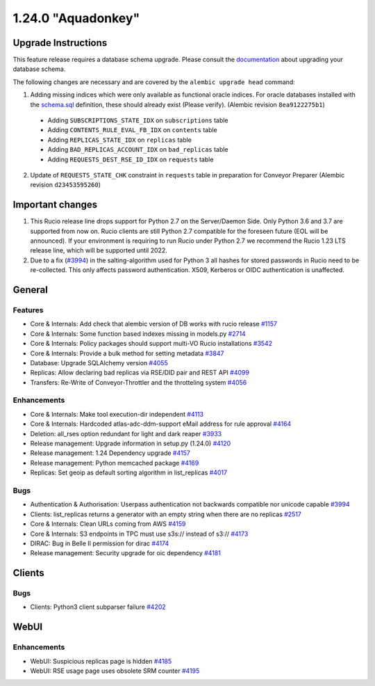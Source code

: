===================
1.24.0 "Aquadonkey"
===================

--------------------
Upgrade Instructions
--------------------

This feature release requires a database schema upgrade. Please consult the `documentation <https://rucio.readthedocs.io/en/latest/database.html>`_ about upgrading your database schema.

The following changes are necessary and are covered by the ``alembic upgrade head`` command:

1. Adding missing indices which were only available as functional oracle indices. For oracle databases installed with the `schema.sql <https://github.com/rucio/rucio/blob/master/etc/sql/oracle/schema.sql>`_ definition, these should already exist (Please verify). (Alembic revision ``8ea9122275b1``)

  - Adding ``SUBSCRIPTIONS_STATE_IDX`` on ``subscriptions`` table
  - Adding ``CONTENTS_RULE_EVAL_FB_IDX`` on ``contents`` table
  - Adding ``REPLICAS_STATE_IDX`` on ``replicas`` table
  - Adding ``BAD_REPLICAS_ACCOUNT_IDX`` on ``bad_replicas`` table
  - Adding ``REQUESTS_DEST_RSE_ID_IDX`` on ``requests`` table

2. Update of ``REQUESTS_STATE_CHK`` constraint in ``requests`` table in preparation for Conveyor Preparer (Alembic revision ``d23453595260``)

-----------------
Important changes
-----------------

1. This Rucio release line drops support for Python 2.7 on the Server/Daemon Side. Only Python 3.6 and 3.7 are supported from now on. Rucio clients are still Python 2.7 compatible for the foreseen future (EOL will be announced). If your environment is requiring to run Rucio under Python 2.7 we recommend the Rucio 1.23 LTS release line, which will be supported until 2022.

2. Due to a fix (`#3994 <https://github.com/rucio/rucio/issues/3994>`_) in the salting-algorithm used for Python 3 all hashes for stored passwords in Rucio need to be re-collected. This only affects password authentication. X509, Kerberos or OIDC authentication is unaffected.
   
-------
General
-------

********
Features
********

- Core & Internals: Add check that alembic version of DB works with rucio release `#1157 <https://github.com/rucio/rucio/issues/1157>`_
- Core & Internals: Some function based indexes missing in models.py `#2714 <https://github.com/rucio/rucio/issues/2714>`_
- Core & Internals: Policy packages should support multi-VO Rucio installations `#3542 <https://github.com/rucio/rucio/issues/3542>`_
- Core & Internals: Provide a bulk method for setting metadata `#3847 <https://github.com/rucio/rucio/issues/3847>`_
- Database: Upgrade SQLAlchemy version `#4055 <https://github.com/rucio/rucio/issues/4055>`_
- Replicas: Allow declaring bad replicas via RSE/DID pair and REST API `#4099 <https://github.com/rucio/rucio/issues/4099>`_
- Transfers: Re-Write of Conveyor-Throttler and the throtteling system `#4056 <https://github.com/rucio/rucio/issues/4056>`_

************
Enhancements
************

- Core & Internals: Make tool execution-dir independent `#4113 <https://github.com/rucio/rucio/issues/4113>`_
- Core & Internals: Hardcoded atlas-adc-ddm-support eMail address for rule approval `#4164 <https://github.com/rucio/rucio/issues/4164>`_
- Deletion: all_rses option redundant for light and dark reaper `#3933 <https://github.com/rucio/rucio/issues/3933>`_
- Release management: Upgrade information in setup.py (1.24.0) `#4120 <https://github.com/rucio/rucio/issues/4120>`_
- Release management: 1.24 Dependency upgrade `#4157 <https://github.com/rucio/rucio/issues/4157>`_
- Release management: Python memcached package `#4169 <https://github.com/rucio/rucio/issues/4169>`_
- Replicas: Set geoip as default sorting algorithm in list_replicas `#4017 <https://github.com/rucio/rucio/issues/4017>`_

****
Bugs
****

- Authentication & Authorisation: Userpass authentication not backwards compatible nor unicode capable `#3994 <https://github.com/rucio/rucio/issues/3994>`_
- Clients: list_replicas returns a generator with an empty string when there are no replicas `#2517 <https://github.com/rucio/rucio/issues/2517>`_
- Core & Internals: Clean URLs coming from AWS `#4159 <https://github.com/rucio/rucio/issues/4159>`_
- Core & Internals: S3 endpoints in TPC must use s3s:// instead of s3:// `#4173 <https://github.com/rucio/rucio/issues/4173>`_
- DIRAC: Bug in Belle II permission for dirac `#4174 <https://github.com/rucio/rucio/issues/4174>`_
- Release management: Security upgrade for oic dependency `#4181 <https://github.com/rucio/rucio/issues/4181>`_

-------
Clients
-------

****
Bugs
****

- Clients: Python3 client subparser failure `#4202 <https://github.com/rucio/rucio/issues/4202>`_
  
-----
WebUI
-----

************
Enhancements
************

- WebUI: Suspicious replicas page is hidden `#4185 <https://github.com/rucio/rucio/issues/4185>`_
- WebUI: RSE usage page uses obsolete SRM counter `#4195 <https://github.com/rucio/rucio/issues/4195>`_
